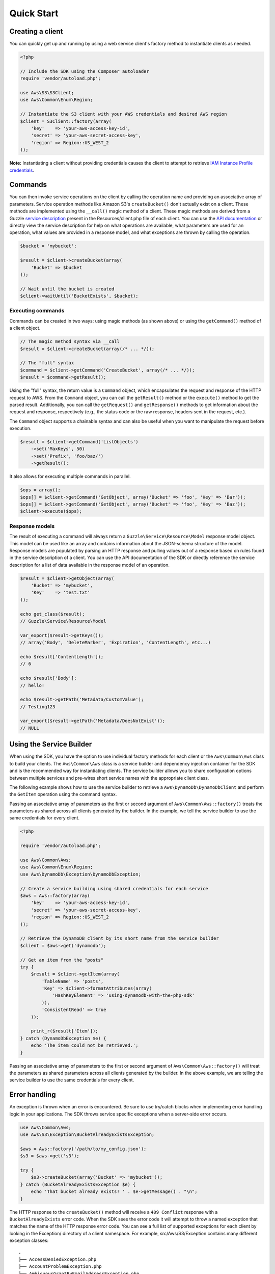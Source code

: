 ===========
Quick Start
===========

Creating a client
-----------------

You can quickly get up and running by using a web service client's factory method to instantiate clients as needed.

.. code-block:: php

    <?php

    // Include the SDK using the Composer autoloader
    require 'vendor/autoload.php';

    use Aws\S3\S3Client;
    use Aws\Common\Enum\Region;

    // Instantiate the S3 client with your AWS credentials and desired AWS region
    $client = S3Client::factory(array(
        'key'    => 'your-aws-access-key-id',
        'secret' => 'your-aws-secret-access-key',
        'region' => Region::US_WEST_2
    ));

**Note:** Instantiating a client without providing credentials causes the client to attempt to retrieve `IAM Instance
Profile credentials
<http://docs.amazonwebservices.com/AWSEC2/latest/UserGuide/UsingIAM.html#UsingIAMrolesWithAmazonEC2Instances>`_.

Commands
--------

You can then invoke service operations on the client by calling the operation name and providing an associative array
of parameters. Service operation methods like Amazon S3's ``createBucket()`` don't actually exist on a client. These
methods are implemented using the ``__call()`` magic method of a client. These magic methods are derived from a Guzzle
`service description <http://guzzlephp.org/guide/service/service_descriptions.html>`_ present in the
Resources/client.php file of each client. You can use the
`API documentation <http://docs.amazonwebservices.com/aws-sdk-php-2/latest/>`_ or directly view the service description
for help on what operations are available, what parameters are used for an operation, what values are provided in a
response model, and what exceptions are thrown by calling the operation.

.. code-block:: php

    $bucket = 'mybucket';

    $result = $client->createBucket(array(
        'Bucket' => $bucket
    ));

    // Wait until the bucket is created
    $client->waitUntil('BucketExists', $bucket);

Executing commands
~~~~~~~~~~~~~~~~~~

Commands can be created in two ways: using magic methods (as shown above) or using the ``getCommand()`` method of a
client object.

.. code-block:: php

    // The magic method syntax via __call
    $result = $client->createBucket(array(/* ... */));

    // The "full" syntax
    $command = $client->getCommand('CreateBucket', array(/* ... */));
    $result = $command->getResult();

Using the "full" syntax, the return value is a ``Command`` object, which encapsulates the request and response of the
HTTP request to AWS. From the ``Command`` object, you can call the ``getResult()`` method or the ``execute()`` method to
get the parsed result. Additionally, you can call the ``getRequest()`` and ``getResponse()`` methods to get information
about the request and response, respectively (e.g., the status code or the raw response, headers sent in the request,
etc.).

The ``Command`` object supports a chainable syntax and can also be useful when you want to manipulate the request before
execution.

.. code-block:: php

    $result = $client->getCommand('ListObjects')
        ->set('MaxKeys', 50)
        ->set('Prefix', 'foo/baz/')
        ->getResult();

It also allows for executing multiple commands in parallel.

.. code-block:: php

    $ops = array();
    $ops[] = $client->getCommand('GetObject', array('Bucket' => 'foo', 'Key' => 'Bar'));
    $ops[] = $client->getCommand('GetObject', array('Bucket' => 'foo', 'Key' => 'Baz'));
    $client->execute($ops);

Response models
~~~~~~~~~~~~~~~

The result of executing a command will always return a ``Guzzle\Service\Resource\Model`` response model object. This
model can be used like an array and contains information about the JSON-schema structure of the model. Response models
are populated by parsing an HTTP response and pulling values out of a response based on rules found in the service
description of a client. You can use the API documentation of the SDK or directly reference the service description for
a list of data available in the response model of an operation.

.. code-block:: php

    $result = $client->getObject(array(
        'Bucket' => 'mybucket',
        'Key'    => 'test.txt'
    ));

    echo get_class($result);
    // Guzzle\Service\Resource\Model

    var_export($result->getKeys());
    // array('Body', 'DeleteMarker', 'Expiration', 'ContentLength', etc...)

    echo $result['ContentLength']);
    // 6

    echo $result['Body'];
    // hello!

    echo $result->getPath('Metadata/CustomValue');
    // Testing123

    var_export($result->getPath('Metadata/DoesNotExist'));
    // NULL

Using the Service Builder
-------------------------

When using the SDK, you have the option to use individual factory methods for each client or the ``Aws\Common\Aws``
class to build your clients. The ``Aws\Common\Aws`` class is a service builder and dependency injection container for
the SDK and is the recommended way for instantiating clients. The service builder allows you to share configuration
options between multiple services and pre-wires short service names with the appropriate client class.

The following example shows how to use the service builder to retrieve a ``Aws\DynamoDb\DynamoDbClient`` and perform the
``GetItem`` operation using the command syntax.

Passing an associative array of parameters as the first or second argument of ``Aws\Common\Aws::factory()`` treats the
parameters as shared across all clients generated by the builder. In the example, we tell the service builder to use the
same credentials for every client.

.. code-block:: php

    <?php

    require 'vendor/autoload.php';

    use Aws\Common\Aws;
    use Aws\Common\Enum\Region;
    use Aws\DynamoDb\Exception\DynamoDbException;

    // Create a service building using shared credentials for each service
    $aws = Aws::factory(array(
        'key'    => 'your-aws-access-key-id',
        'secret' => 'your-aws-secret-access-key',
        'region' => Region::US_WEST_2
    ));

    // Retrieve the DynamoDB client by its short name from the service builder
    $client = $aws->get('dynamodb');

    // Get an item from the "posts"
    try {
        $result = $client->getItem(array(
            'TableName' => 'posts',
            'Key' => $client->formatAttributes(array(
                'HashKeyElement' => 'using-dynamodb-with-the-php-sdk'
            )),
            'ConsistentRead' => true
        ));

        print_r($result['Item']);
    } catch (DynamoDbException $e) {
        echo 'The item could not be retrieved.';
    }

Passing an associative array of parameters to the first or second argument of ``Aws\Common\Aws::factory()`` will treat
the parameters as shared parameters across all clients generated by the builder. In the above example, we are telling
the service builder to use the same credentials for every client.

Error handling
--------------

An exception is thrown when an error is encountered. Be sure to use try/catch blocks when implementing error handling
logic in your applications. The SDK throws service specific exceptions when a server-side error occurs.

.. code-block:: php

    use Aws\Common\Aws;
    use Aws\S3\Exception\BucketAlreadyExistsException;

    $aws = Aws::factory('/path/to/my_config.json');
    $s3 = $aws->get('s3');

    try {
        $s3->createBucket(array('Bucket' => 'mybucket'));
    } catch (BucketAlreadyExistsException $e) {
        echo 'That bucket already exists! ' . $e->getMessage() . "\n";
    }

The HTTP response to the ``createBucket()`` method will receive a ``409 Conflict`` response with a
``BucketAlreadyExists`` error code. When the SDK sees the error code it will attempt to throw a named exception that
matches the name of the HTTP response error code. You can see a full list of supported exceptions for each client by
looking in the Exception/ directory of a client namespace. For example, src/Aws/S3/Exception contains many different
exception classes::

    .
    ├── AccessDeniedException.php
    ├── AccountProblemException.php
    ├── AmbiguousGrantByEmailAddressException.php
    ├── BadDigestException.php
    ├── BucketAlreadyExistsException.php
    ├── BucketAlreadyOwnedByYouException.php
    ├── BucketNotEmptyException.php
    [...]

Waiters
-------

One of the high-level abstractions provided by the SDK is the concept of "waiters". Waiters help make it easier to work
with eventually consistent systems by providing an easy way to wait on a resource to enter into a particular state by
polling the resource. You can see the available waiters of a client by looking in the Waiter/ directory of a client
namespace. For example, ``src/Aws/S3/Waiter/`` contains a BucketsExists.php, BucketNotExists.php, and ObjectExists.php
file. You can then use the ``waitUntil()`` method of a client and pass in the waiter's name (the filename without the
".php").

.. code-block:: php

    $client->waitUntil('BucketExists', 'mybucket');

The above method invocation will instantiate the ``Aws\S3\Waiter\BucketExists`` class and call its ``wait()`` method.
The waiter will then poll the bucket until it exists. If the waiter has to poll the bucket too many times, it will
throw an ``Aws\Common\Exception\RuntimeException`` exception.

You can tune the number of polling attempts issued by a waiter or the number of seconds to delay between each poll by
passing an optional third argument containing an array of parameters.

.. code-block:: php

    $client->waitUntil('BucketExists', 'mybucket', array(
        'interval'     => 10.5,
        'max_attempts' => 3
    ));

Iterators
---------

Some AWS operations will return a paginated result set that requires subsequent requests in order to retrieve an entire
result. The AWS SDK for PHP includes *iterators* that handle the process of sending subsequent requests. Use the
``getIterator()`` method of a client object in order to retrieve an iterator for a particular command.

.. code-block:: php

    $iterator = $client->getIterator('ListObjects', array('Bucket' => 'mybucket'));

    foreach ($iterator as $object) {
        echo $object['Key'] . "\n";
    }

The ``getIterator()`` method accepts either a command object or the name of an operation as the first argument. The
second argument is only used when passing a string and instructs the client on what actual operation to execute.

.. code-block:: php

    $command = $client->getCommand('ListObjects', array('Bucket' => 'mybucket'));
    $iterator = $client->getIterator($command);

You can find a list of the iterators supported by a client by viewing the Iterator/ directory of a client
(e.g. ``src/Aws/S3/Iterator/``).

